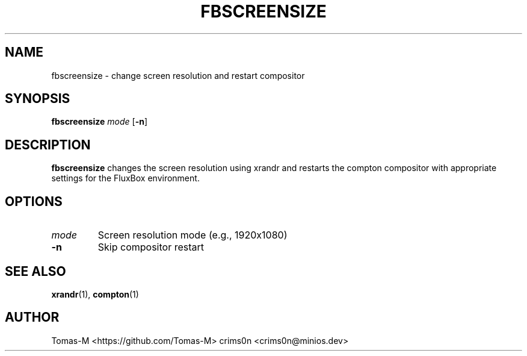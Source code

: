 .TH FBSCREENSIZE 1 "2025-08-26" "flux-tools 1.2.5" "User Commands"
.SH NAME
fbscreensize \- change screen resolution and restart compositor
.SH SYNOPSIS
.B fbscreensize
.I mode
.RB [ \-n ]
.SH DESCRIPTION
.B fbscreensize
changes the screen resolution using xrandr and restarts the compton compositor with appropriate settings for the FluxBox environment.
.SH OPTIONS
.TP
.I mode
Screen resolution mode (e.g., 1920x1080)
.TP
.B \-n
Skip compositor restart
.SH SEE ALSO
.BR xrandr (1),
.BR compton (1)
.SH AUTHOR
Tomas-M <https://github.com/Tomas-M>
crims0n <crims0n@minios.dev>